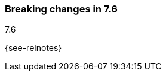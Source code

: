 [[breaking-changes-7.6]]

=== Breaking changes in 7.6
++++
<titleabbrev>7.6</titleabbrev>
++++

{see-relnotes}

//NOTE: The notable-breaking-changes tagged regions are re-used in the
//Installation and Upgrade Guide

//tag::notable-breaking-changes[]

// end::notable-breaking-changes[]
